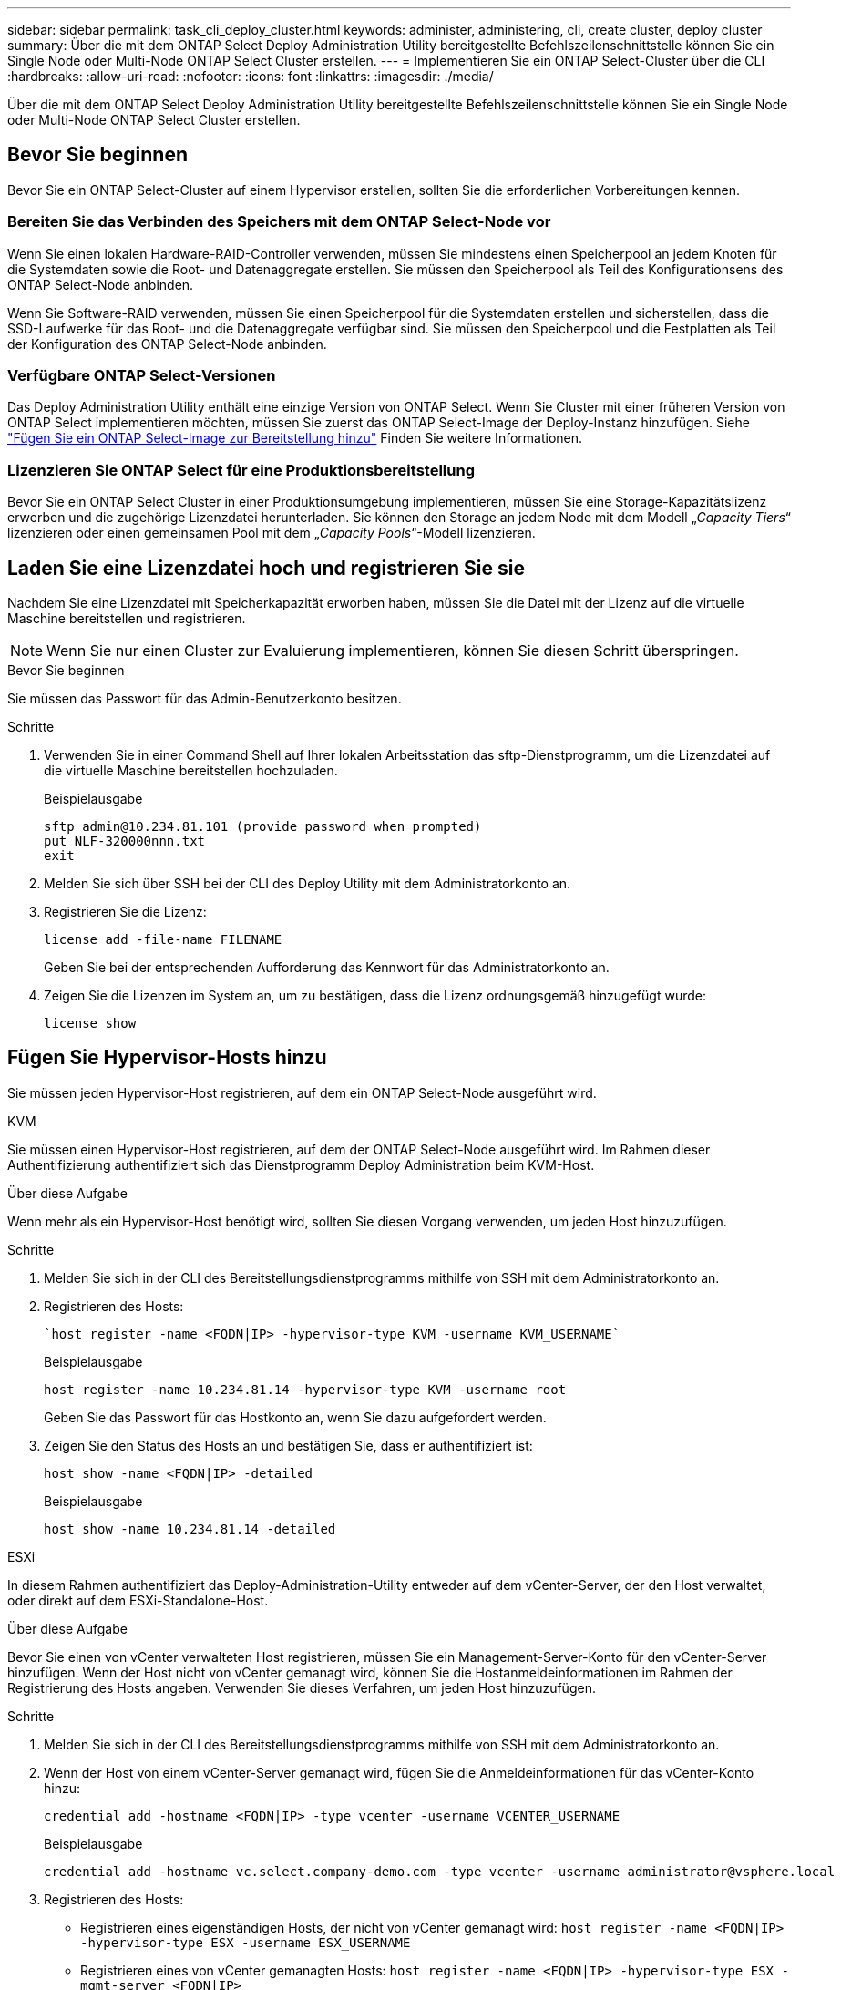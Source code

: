---
sidebar: sidebar 
permalink: task_cli_deploy_cluster.html 
keywords: administer, administering, cli, create cluster, deploy cluster 
summary: Über die mit dem ONTAP Select Deploy Administration Utility bereitgestellte Befehlszeilenschnittstelle können Sie ein Single Node oder Multi-Node ONTAP Select Cluster erstellen. 
---
= Implementieren Sie ein ONTAP Select-Cluster über die CLI
:hardbreaks:
:allow-uri-read: 
:nofooter: 
:icons: font
:linkattrs: 
:imagesdir: ./media/


[role="lead"]
Über die mit dem ONTAP Select Deploy Administration Utility bereitgestellte Befehlszeilenschnittstelle können Sie ein Single Node oder Multi-Node ONTAP Select Cluster erstellen.



== Bevor Sie beginnen

Bevor Sie ein ONTAP Select-Cluster auf einem Hypervisor erstellen, sollten Sie die erforderlichen Vorbereitungen kennen.



=== Bereiten Sie das Verbinden des Speichers mit dem ONTAP Select-Node vor

Wenn Sie einen lokalen Hardware-RAID-Controller verwenden, müssen Sie mindestens einen Speicherpool an jedem Knoten für die Systemdaten sowie die Root- und Datenaggregate erstellen. Sie müssen den Speicherpool als Teil des Konfigurationsens des ONTAP Select-Node anbinden.

Wenn Sie Software-RAID verwenden, müssen Sie einen Speicherpool für die Systemdaten erstellen und sicherstellen, dass die SSD-Laufwerke für das Root- und die Datenaggregate verfügbar sind. Sie müssen den Speicherpool und die Festplatten als Teil der Konfiguration des ONTAP Select-Node anbinden.



=== Verfügbare ONTAP Select-Versionen

Das Deploy Administration Utility enthält eine einzige Version von ONTAP Select. Wenn Sie Cluster mit einer früheren Version von ONTAP Select implementieren möchten, müssen Sie zuerst das ONTAP Select-Image der Deploy-Instanz hinzufügen. Siehe link:task_cli_deploy_image_add.html["Fügen Sie ein ONTAP Select-Image zur Bereitstellung hinzu"] Finden Sie weitere Informationen.



=== Lizenzieren Sie ONTAP Select für eine Produktionsbereitstellung

Bevor Sie ein ONTAP Select Cluster in einer Produktionsumgebung implementieren, müssen Sie eine Storage-Kapazitätslizenz erwerben und die zugehörige Lizenzdatei herunterladen. Sie können den Storage an jedem Node mit dem Modell „_Capacity Tiers_“ lizenzieren oder einen gemeinsamen Pool mit dem „_Capacity Pools_“-Modell lizenzieren.



== Laden Sie eine Lizenzdatei hoch und registrieren Sie sie

Nachdem Sie eine Lizenzdatei mit Speicherkapazität erworben haben, müssen Sie die Datei mit der Lizenz auf die virtuelle Maschine bereitstellen und registrieren.


NOTE: Wenn Sie nur einen Cluster zur Evaluierung implementieren, können Sie diesen Schritt überspringen.

.Bevor Sie beginnen
Sie müssen das Passwort für das Admin-Benutzerkonto besitzen.

.Schritte
. Verwenden Sie in einer Command Shell auf Ihrer lokalen Arbeitsstation das sftp-Dienstprogramm, um die Lizenzdatei auf die virtuelle Maschine bereitstellen hochzuladen.
+
Beispielausgabe

+
....
sftp admin@10.234.81.101 (provide password when prompted)
put NLF-320000nnn.txt
exit
....
. Melden Sie sich über SSH bei der CLI des Deploy Utility mit dem Administratorkonto an.
. Registrieren Sie die Lizenz:
+
`license add -file-name FILENAME`

+
Geben Sie bei der entsprechenden Aufforderung das Kennwort für das Administratorkonto an.

. Zeigen Sie die Lizenzen im System an, um zu bestätigen, dass die Lizenz ordnungsgemäß hinzugefügt wurde:
+
`license show`





== Fügen Sie Hypervisor-Hosts hinzu

Sie müssen jeden Hypervisor-Host registrieren, auf dem ein ONTAP Select-Node ausgeführt wird.

[role="tabbed-block"]
====
.KVM
--
Sie müssen einen Hypervisor-Host registrieren, auf dem der ONTAP Select-Node ausgeführt wird. Im Rahmen dieser Authentifizierung authentifiziert sich das Dienstprogramm Deploy Administration beim KVM-Host.

.Über diese Aufgabe
Wenn mehr als ein Hypervisor-Host benötigt wird, sollten Sie diesen Vorgang verwenden, um jeden Host hinzuzufügen.

.Schritte
. Melden Sie sich in der CLI des Bereitstellungsdienstprogramms mithilfe von SSH mit dem Administratorkonto an.
. Registrieren des Hosts:
+
[source, asciidoc]
----
`host register -name <FQDN|IP> -hypervisor-type KVM -username KVM_USERNAME`
----
+
Beispielausgabe

+
[listing]
----
host register -name 10.234.81.14 -hypervisor-type KVM -username root
----
+
Geben Sie das Passwort für das Hostkonto an, wenn Sie dazu aufgefordert werden.

. Zeigen Sie den Status des Hosts an und bestätigen Sie, dass er authentifiziert ist:
+
[source, asciidoc]
----
host show -name <FQDN|IP> -detailed
----
+
Beispielausgabe

+
[listing]
----
host show -name 10.234.81.14 -detailed
----


--
.ESXi
--
In diesem Rahmen authentifiziert das Deploy-Administration-Utility entweder auf dem vCenter-Server, der den Host verwaltet, oder direkt auf dem ESXi-Standalone-Host.

.Über diese Aufgabe
Bevor Sie einen von vCenter verwalteten Host registrieren, müssen Sie ein Management-Server-Konto für den vCenter-Server hinzufügen. Wenn der Host nicht von vCenter gemanagt wird, können Sie die Hostanmeldeinformationen im Rahmen der Registrierung des Hosts angeben. Verwenden Sie dieses Verfahren, um jeden Host hinzuzufügen.

.Schritte
. Melden Sie sich in der CLI des Bereitstellungsdienstprogramms mithilfe von SSH mit dem Administratorkonto an.
. Wenn der Host von einem vCenter-Server gemanagt wird, fügen Sie die Anmeldeinformationen für das vCenter-Konto hinzu:
+
`credential add -hostname <FQDN|IP> -type vcenter -username VCENTER_USERNAME`

+
Beispielausgabe

+
....
credential add -hostname vc.select.company-demo.com -type vcenter -username administrator@vsphere.local
....
. Registrieren des Hosts:
+
** Registrieren eines eigenständigen Hosts, der nicht von vCenter gemanagt wird:
`host register -name <FQDN|IP> -hypervisor-type ESX -username ESX_USERNAME`
** Registrieren eines von vCenter gemanagten Hosts:
`host register -name <FQDN|IP> -hypervisor-type ESX -mgmt-server <FQDN|IP>`
+
Beispielausgabe

+
....
host register -name 10.234.81.14 -hypervisor-type ESX -mgmt-server vc.select.company-demo.com
....


. Zeigen Sie den Status des Hosts an und bestätigen Sie, dass er authentisch ist.
+
`host show -name <FQDN|IP> -detailed`

+
Beispielausgabe

+
....
host show -name 10.234.81.14 -detailed
....


--
====


== Erstellen und Konfigurieren eines ONTAP Select-Clusters

Sie müssen den ONTAP Select-Cluster erstellen und dann konfigurieren. Nach der Konfiguration des Clusters können Sie die einzelnen Nodes konfigurieren.

.Bevor Sie beginnen
Sie müssen festlegen, wie viele Nodes das Cluster enthält und über die zugehörigen Konfigurationsinformationen verfügen.

.Über diese Aufgabe
Wenn Sie ein ONTAP Select-Cluster erstellen, generiert das Deploy-Dienstprogramm basierend auf dem von Ihnen angegeben Cluster-Namen und der Anzahl der Nodes automatisch die Node-Namen. Die Implementierung generiert auch die eindeutige Node-IDs.

.Schritte
. Melden Sie sich in der CLI des Bereitstellungsdienstprogramms mithilfe von SSH mit dem Administratorkonto an.
. Erstellen des Clusters:
+
`cluster create -name CLUSTERNAME -node-count NODES`

+
Beispielausgabe

+
....
cluster create -name test-cluster -node-count 1
....
. Konfigurieren des Clusters:
+
`cluster modify -name CLUSTERNAME -mgmt-ip IP_ADDRESS -netmask NETMASK -gateway IP_ADDRESS -dns-servers <FQDN|IP>_LIST -dns-domains DOMAIN_LIST`

+
Beispielausgabe

+
....
cluster modify -name test-cluster -mgmt-ip 10.234.81.20 -netmask 255.255.255.192
-gateway 10.234.81.1 -dns-servers 10.221.220.10 -dnsdomains select.company-demo.com
....
. Anzeigen der Konfiguration und des Status des Clusters:
+
`cluster show -name CLUSTERNAME -detailed`





== Konfigurieren Sie einen ONTAP Select-Knoten

Sie müssen jeden der Nodes im ONTAP Select-Cluster konfigurieren.

.Bevor Sie beginnen
Sie müssen über die Konfigurationsinformationen für den Node verfügen. Die Lizenzdatei für die Kapazitätsebene muss über das Dienstprogramm Deploy hochgeladen und installiert werden.

.Über diese Aufgabe
Sie sollten diese Vorgehensweise zum Konfigurieren der einzelnen Knoten verwenden. In diesem Beispiel wird eine Capacity Tier-Lizenz auf den Node angewendet.

.Schritte
. Melden Sie sich in der CLI des Bereitstellungsdienstprogramms mithilfe von SSH mit dem Administratorkonto an.
. Legen Sie die Namen fest, die den Cluster-Nodes zugewiesen sind:
+
`node show -cluster-name CLUSTERNAME`

. Wählen Sie den Knoten aus und führen Sie eine Basiskonfiguration durch:
`node modify -name NODENAME -cluster-name CLUSTERNAME -host-name <FQDN|IP> -license-serial-number NUMBER -instance-type TYPE -passthrough-disks false`
+
Beispielausgabe

+
....
node modify -name test-cluster-01 -cluster-name test-cluster -host-name 10.234.81.14
-license-serial-number 320000nnnn -instance-type small -passthrough-disks false
....
+
Die RAID-Konfiguration für den Knoten wird mit dem Parameter _Passthrough-Disks_ angezeigt. Wenn Sie einen lokalen Hardware-RAID-Controller verwenden, muss dieser Wert FALSE sein. Wenn Sie Software-RAID verwenden, muss dieser Wert wahr sein.

+
Für den ONTAP Select Node wird eine Capacity Tier Lizenz verwendet.

. Zeigen Sie die am Host verfügbare Netzwerkkonfiguration an:
+
`host network show -host-name <FQDN|IP> -detailed`

+
Beispielausgabe

+
....
host network show -host-name 10.234.81.14 -detailed
....
. Netzwerkkonfiguration für den Node durchführen:
+
`node modify -name NODENAME -cluster-name CLUSTERNAME -mgmt-ip IP -management-networks NETWORK_NAME -data-networks NETWORK_NAME -internal-network NETWORK_NAME`

+
Wenn Sie ein Single-Node-Cluster bereitstellen, benötigen Sie kein internes Netzwerk und sollten -internes Netzwerk entfernen.

+
Beispielausgabe

+
....
node modify -name test-cluster-01 -cluster-name test-cluster -mgmt-ip 10.234.81.21
-management-networks sDOT_Network -data-networks sDOT_Network
....
. Anzeigen der Konfiguration des Knotens:
+
`node show -name NODENAME -cluster-name CLUSTERNAME -detailed`

+
Beispielausgabe

+
....
node show -name test-cluster-01 -cluster-name test-cluster -detailed
....




== Storage-Anbindung an die ONTAP Select-Nodes

Sie müssen den von jedem Node im ONTAP Select-Cluster verwendeten Storage konfigurieren. Jedem Node muss immer mindestens ein Storage-Pool zugewiesen werden. Bei der Verwendung von Software-RAID muss jedem Knoten auch mindestens ein Laufwerk zugewiesen werden.

.Bevor Sie beginnen
Sie müssen den Speicherpool mit VMware vSphere erstellen. Wenn Sie Software-RAID verwenden, benötigen Sie auch mindestens ein verfügbares Laufwerk.

.Über diese Aufgabe
Wenn Sie einen lokalen Hardware-RAID-Controller verwenden, müssen Sie die Schritte 1 bis 4 ausführen. Bei der Verwendung von Software-RAID müssen Sie die Schritte 1 bis 6 ausführen.

.Schritte
. Melden Sie sich in der CLI des Bereitstellungsdienstprogramms mithilfe von SSH mit den Anmeldedaten des Administratorkontos an.
. Anzeigen der am Host verfügbaren Speicherpools:
+
`host storage pool show -host-name <FQDN|IP>`

+
Beispielausgabe

+
[listing]
----
host storage pool show -host-name 10.234.81.14
----
+
Über VMware vSphere erhalten Sie auch die verfügbaren Storage-Pools.

. Schließen Sie einen verfügbaren Speicherpool an den ONTAP Select-Node an:
+
`node storage pool attach -name POOLNAME -cluster-name CLUSTERNAME -node-name NODENAME -capacity-limit LIMIT`

+
Wenn Sie den Parameter "-Capacity-Limit" angeben, geben Sie den Wert als GB oder TB an.

+
Beispielausgabe

+
[listing]
----
node storage pool attach -name sDOT-02 -cluster-name test-cluster -
node-name test-cluster-01 -capacity-limit 500GB
----
. Anzeigen der mit dem Node verbundenen Speicherpools:
+
`node storage pool show -cluster-name CLUSTERNAME -node-name NODENAME`

+
Beispielausgabe

+
[listing]
----
node storage pool show -cluster-name test-cluster -node-name testcluster-01
----
. Wenn Sie Software-RAID verwenden, verbinden Sie das verfügbare Laufwerk oder die verfügbaren Laufwerke:
+
`node storage disk attach -node-name NODENAME -cluster-name CLUSTERNAME -disks LIST_OF_DRIVES`

+
Beispielausgabe

+
[listing]
----
node storage disk attach -node-name NVME_SN-01 -cluster-name NVME_SN -disks 0000:66:00.0 0000:67:00.0 0000:68:00.0
----
. Wenn Sie Software-RAID verwenden, zeigen Sie die mit dem Node verbundenen Festplatten an:
+
`node storage disk show -node-name NODENAME -cluster-name CLUSTERNAME`

+
Beispielausgabe

+
[listing]
----
node storage disk show -node-name sdot-smicro-009a -cluster-name NVME
----




== Implementieren eines ONTAP Select-Clusters

Nachdem das Cluster und die Nodes konfiguriert wurden, können Sie das Cluster implementieren.

.Bevor Sie beginnen
Vor der Bereitstellung eines Multi-Node-Clusters sollten Sie den Netzwerkverbindungsprüfer ausführen, um die Verbindung zwischen den Clusterknoten im internen Netzwerk zu bestätigen.

.Schritte
. Melden Sie sich in der CLI des Bereitstellungsdienstprogramms mithilfe von SSH mit dem Administratorkonto an.
. Implementierung des ONTAP Select-Clusters:
+
`cluster deploy -name CLUSTERNAME`

+
Beispielausgabe

+
[listing]
----
cluster deploy -name test-cluster
----
+
Geben Sie das Kennwort ein, das für das ONTAP-Administratorkonto verwendet werden soll, wenn Sie dazu aufgefordert werden.

. Anzeigen des Status des Clusters, um zu bestimmen, wann es erfolgreich implementiert wurde:
+
`cluster show -name CLUSTERNAME`



.Nachdem Sie fertig sind
Sie sollten die Konfigurationsdaten der ONTAP Select Deploy-Lösung sichern.

